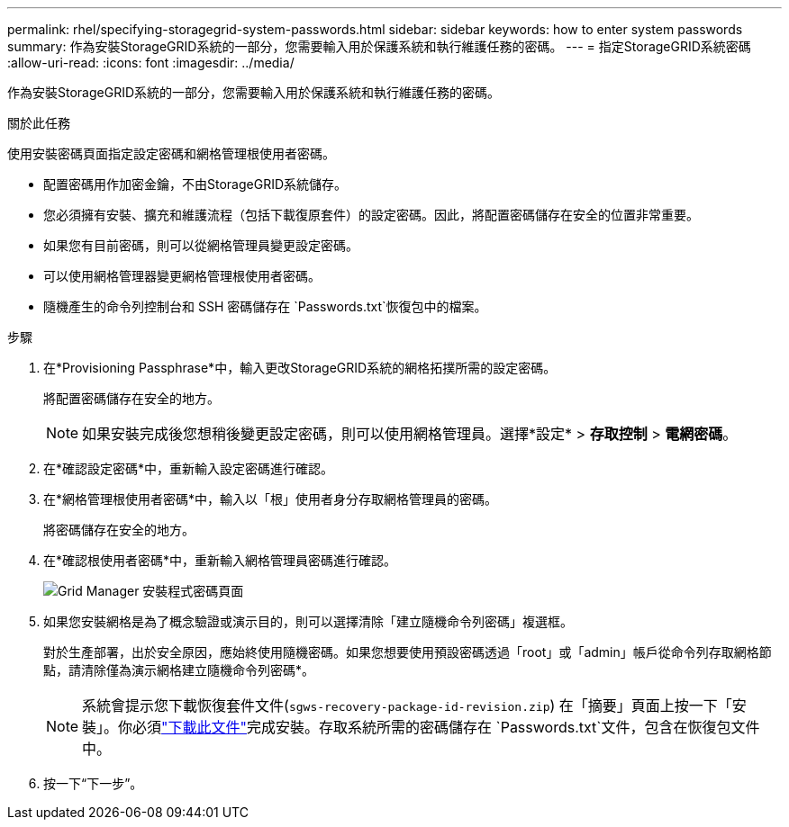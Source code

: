 ---
permalink: rhel/specifying-storagegrid-system-passwords.html 
sidebar: sidebar 
keywords: how to enter system passwords 
summary: 作為安裝StorageGRID系統的一部分，您需要輸入用於保護系統和執行維護任務的密碼。 
---
= 指定StorageGRID系統密碼
:allow-uri-read: 
:icons: font
:imagesdir: ../media/


[role="lead"]
作為安裝StorageGRID系統的一部分，您需要輸入用於保護系統和執行維護任務的密碼。

.關於此任務
使用安裝密碼頁面指定設定密碼和網格管理根使用者密碼。

* 配置密碼用作加密金鑰，不由StorageGRID系統儲存。
* 您必須擁有安裝、擴充和維護流程（包括下載復原套件）的設定密碼。因此，將配置密碼儲存在安全的位置非常重要。
* 如果您有目前密碼，則可以從網格管理員變更設定密碼。
* 可以使用網格管理器變更網格管理根使用者密碼。
* 隨機產生的命令列控制台和 SSH 密碼儲存在 `Passwords.txt`恢復包中的檔案。


.步驟
. 在*Provisioning Passphrase*中，輸入更改StorageGRID系統的網格拓撲所需的設定密碼。
+
將配置密碼儲存在安全的地方。

+

NOTE: 如果安裝完成後您想稍後變更設定密碼，則可以使用網格管理員。選擇*設定* > *存取控制* > *電網密碼*。

. 在*確認設定密碼*中，重新輸入設定密碼進行確認。
. 在*網格管理根使用者密碼*中，輸入以「根」使用者身分存取網格管理員的密碼。
+
將密碼儲存在安全的地方。

. 在*確認根使用者密碼*中，重新輸入網格管理員密碼進行確認。
+
image::../media/10_gmi_installer_passwords_page.gif[Grid Manager 安裝程式密碼頁面]

. 如果您安裝網格是為了概念驗證或演示目的，則可以選擇清除「建立隨機命令列密碼」複選框。
+
對於生產部署，出於安全原因，應始終使用隨機密碼。如果您想要使用預設密碼透過「root」或「admin」帳戶從命令列存取網格節點，請清除僅為演示網格建立隨機命令列密碼*。

+

NOTE: 系統會提示您下載恢復套件文件(`sgws-recovery-package-id-revision.zip`) 在「摘要」頁面上按一下「安裝」。你必須link:../maintain/downloading-recovery-package.html["下載此文件"]完成安裝。存取系統所需的密碼儲存在 `Passwords.txt`文件，包含在恢復包文件中。

. 按一下“下一步”。

